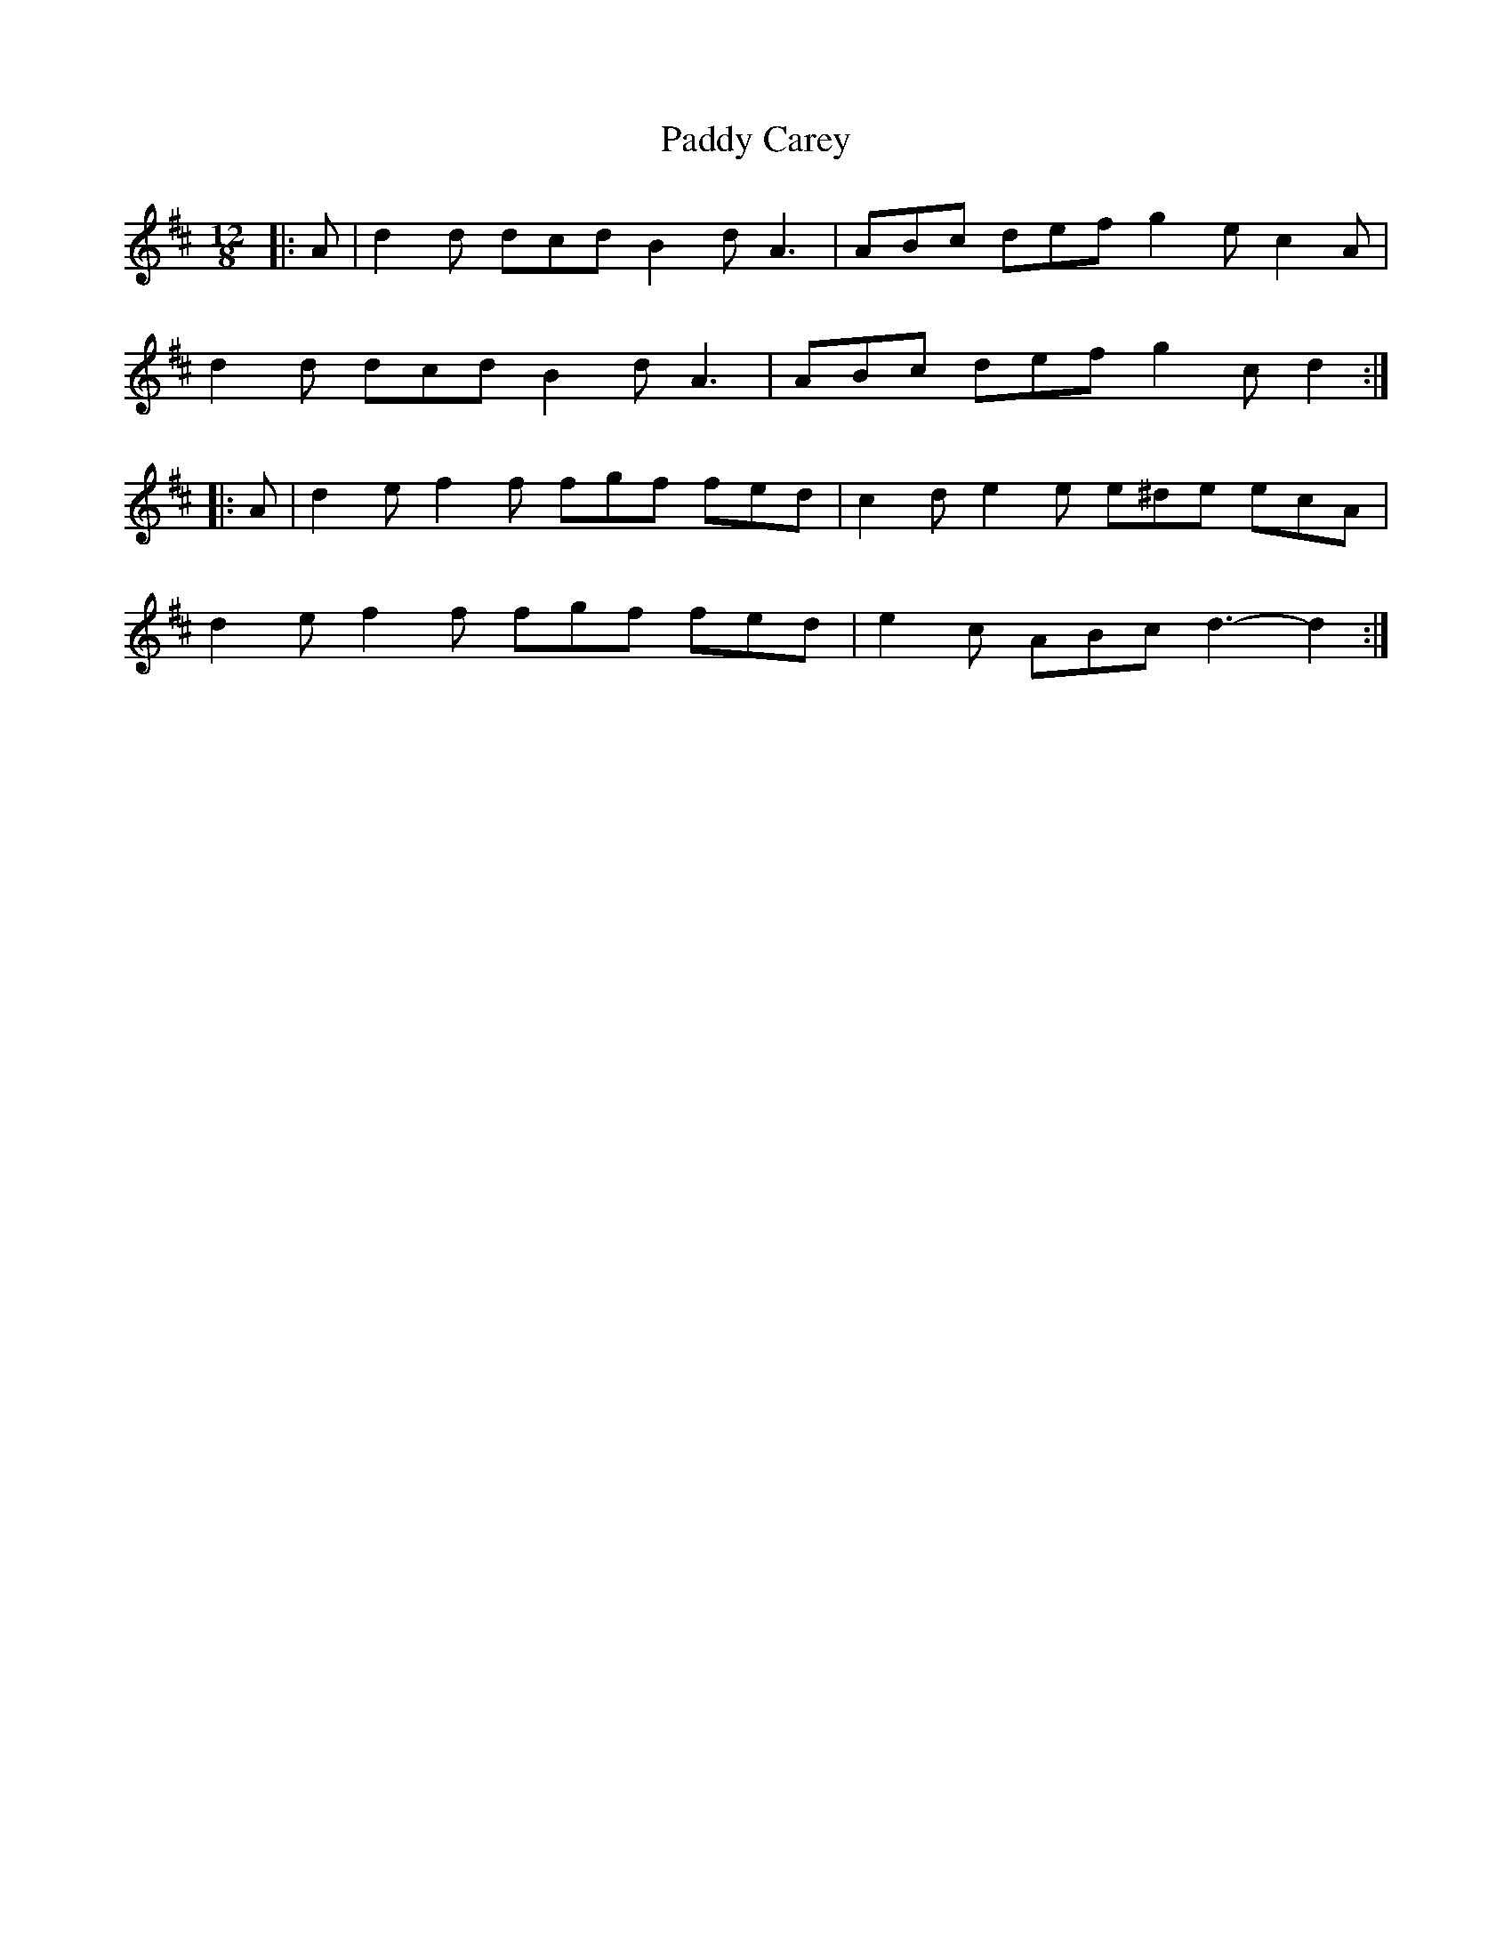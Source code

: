 X: 31033
T: Paddy Carey
R: slide
M: 12/8
K: Dmajor
|:A|d2 d dcd B2 d A3|ABc def g2 e c2 A|
d2 d dcd B2 d A3|ABc def g2 c d2:|
|:A|d2 e f2 f fgf fed|c2 d e2 e e^de ecA|
d2 e f2 f fgf fed|e2 c ABc d3- d2:|

